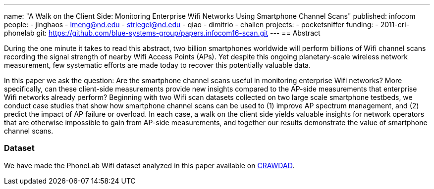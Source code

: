 ---
name: "A Walk on the Client Side: Monitoring Enterprise Wifi Networks Using Smartphone Channel Scans"
published: infocom
people:
- jinghaos
- lmeng@nd.edu
- striegel@nd.edu
- qiao
- dimitrio
- challen
projects:
- pocketsniffer
funding:
- 2011-cri-phonelab
git: https://github.com/blue-systems-group/papers.infocom16-scan.git
---
== Abstract

During the one minute it takes to read this abstract, two billion smartphones
worldwide will perform billions of Wifi channel scans recording the
signal strength of nearby Wifi Access Points (APs). Yet despite this
ongoing planetary-scale wireless network measurement, few systematic
efforts are made today to recover this potentially valuable data.

In this paper we ask the question: Are the smartphone channel scans useful in
monitoring enterprise Wifi networks? More specifically, can these client-side
measurements provide new insights compared to the AP-side measurements that
enterprise Wifi networks already perform? Beginning with two Wifi scan datasets
collected on two large scale smartphone testbeds, we conduct case studies that
show how smartphone channel scans can be used to (1) improve AP spectrum
management, and (2) predict the impact of AP failure or overload. In each case,
a walk on the client side yields valuable insights for network operators that
are otherwise impossible to gain from AP-side measurements, and together our
results demonstrate the value of smartphone channel scans.

=== Dataset

We have made the PhoneLab Wifi dataset analyzed in this paper available on
http://crawdad.org/buffalo/phonelab-wifi/20160309/[CRAWDAD].
